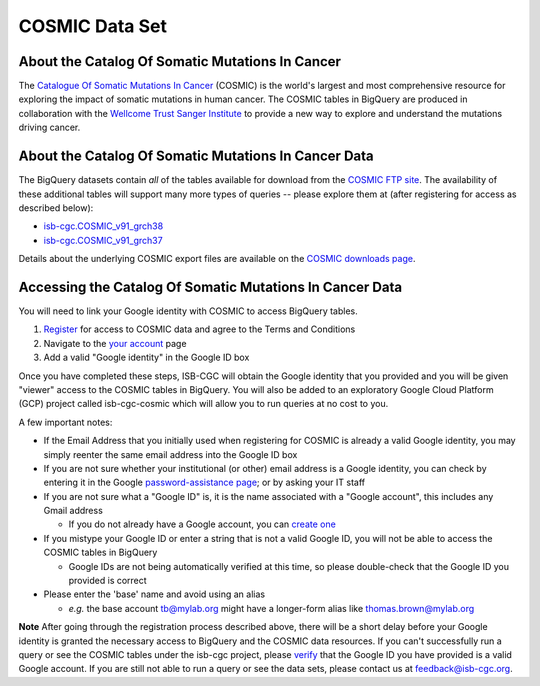 ***************
COSMIC Data Set
***************

About the Catalog Of Somatic Mutations In Cancer
-------------------------------------------------

The `Catalogue Of Somatic Mutations In Cancer <https://cancer.sanger.ac.uk/cosmic>`_ (COSMIC) is the world's largest and most comprehensive resource for exploring the impact of somatic mutations in human cancer. The COSMIC tables in BigQuery are produced in collaboration with the `Wellcome Trust Sanger Institute <http://www.sanger.ac.uk/>`_ to provide a new way to explore and understand the mutations driving cancer. 

About the Catalog Of Somatic Mutations In Cancer Data
------------------------------------------------------

The BigQuery datasets contain *all* of the tables available for download from the `COSMIC FTP site <http://cancer.sanger.ac.uk/cosmic/download>`_. The availability of these additional tables will support many more types of queries -- please explore them at (after registering for access as described below):

* `isb-cgc.COSMIC_v91_grch38 <https://console.cloud.google.com/bigquery?p=isb-cgc&d=COSMIC_v91_grch38&page=dataset>`_
* `isb-cgc.COSMIC_v91_grch37 <https://console.cloud.google.com/bigquery?p=isb-cgc&d=COSMIC_v91_grch37&page=dataset>`_
Details about the underlying COSMIC export files are available on the `COSMIC downloads page <https://cancer.sanger.ac.uk/cosmic/download>`_.

Accessing the Catalog Of Somatic Mutations In Cancer Data
------------------------------------------------------

You will need to link your Google identity with COSMIC to access BigQuery tables.

1. `Register <https://cancer.sanger.ac.uk/cosmic/register>`_ for access to COSMIC data and agree to the Terms and Conditions

2. Navigate to the `your account <https://cancer.sanger.ac.uk/cosmic/myaccount>`_ page

3. Add a valid "Google identity" in the Google ID box

Once you have completed these steps, ISB-CGC will obtain the Google identity that you provided and you will be given "viewer" access to the COSMIC tables in BigQuery.  You will also be added to an exploratory Google Cloud Platform (GCP) project called isb-cgc-cosmic which will allow you to run queries at no cost to you.
 
A few important notes:

* If the Email Address that you initially used when registering for COSMIC is already a valid Google identity, you may simply reenter the same email address into the Google ID box

* If you are not sure whether your institutional (or other) email address is a Google identity, you can check by entering it in the Google `password-assistance page <https://accounts.google.com/ForgotPasswd>`_; or by asking your IT staff

* If you are not sure what a "Google ID" is, it is the name associated with a  "Google account", this includes any Gmail address

  - If you do not already have a Google account, you can `create one <https://accounts.google.com/SignUp?hl=en>`_

* If you mistype your Google ID or enter a string that is not a valid Google ID, you will not be able to access the COSMIC tables in BigQuery

  - Google IDs are not being automatically verified at this time, so please double-check that the Google ID you provided is correct

* Please enter the 'base' name and avoid using an alias

  - *e.g.* the base account tb@mylab.org might have a longer-form alias like thomas.brown@mylab.org

**Note**
After going through the registration process described above, there will be a short delay before your Google identity is granted the necessary access to BigQuery and the COSMIC data resources. If you can't successfully run a query or see the COSMIC tables under the isb-cgc project, please `verify <https://accounts.google.com/ForgotPasswd>`_
that the Google ID you have provided is a valid Google account.  If you are still not able to run a query or see the data sets, please contact us at feedback@isb-cgc.org.
